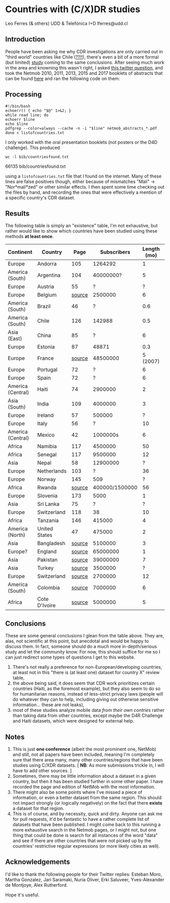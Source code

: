 * Countries with (C/X)DR studies

Leo Ferres (& others)
UDD & Telefónica I+D
lferres@udd.cl

** Introduction

   People have been asking me why CDR investigations are only carried
   out in "third world" countries like Chile ([[https://en.wikipedia.org/wiki/Economy_of_Chile][??!!]]), there's even a
   bit of a more formal (but limited) [[https://www.ncbi.nlm.nih.gov/pmc/articles/PMC6072975/][study]] coming to the same
   conclusions. After seeing much work in the area and knowning this
   wasn't right, I asked [[https://twitter.com/leoferres/status/1173009065494110208][this twitter question]], and took the Netmob
   2010, 2011, 2013, 2015 and 2017 booklets of abstracts that can be
   found [[http://netmob.org/][here]] and ran the following code on them:

** Processing

   #+begin_src shell :tangle cfndpdf.sh
   #!/bin/bash
   echoerr() { echo "$@" 1>&2; }
   while read line; do
   echoerr $line
   echo $line
   pdfgrep --color=always --cache -n -i "$line" netmob_abstracts_*.pdf
   done < listofcountries.txt
   #+end_src

   I only worked with the oral presentation booklets (not posters or
   the D4D challenge). This produced

   #+begin_src shell :results raw :exports both
   wc -l bib/countriesfound.txt
   #+end_src

   #+RESULTS:
   66135 bib/countriesfound.txt

   using a =listofcountries.txt= file that I found on the
   internet. Many of these lines are false positives though, either
   because of mismatches "Mali" -> "Nor*mali*zed" or other similar
   effects. I then spent some time checking out the files by hand, and
   recording the ones that were effectively a mention of a specific
   country's CDR dataset.

** Results

   The following table is simply an "existence" table, I'm not
   exhaustive, but rather would like to show which countries have been
   studied using these methods *at least once*.

| Continent         | Country       |   Page |    Subscribers | Length (mo) | Year | Contributor        |
|-------------------+---------------+--------+----------------+-------------+------+--------------------|
| Europe            | Andorra       |    105 |        1264292 |           1 | 2017 | NetMob             |
| America (South)   | Argentina     |    104 |      40000000? |           5 | 2013 | NetMob             |
| Europe            | Austria       |     55 |              ? |           ? | 2013 | NetMob             |
| Europe            | Belgium       | [[https://arxiv.org/pdf/0905.0692.pdf][source]] |        2500000 |           6 | 2009 | =@leoferres=       |
| America (South)   | Brazil        |     46 |              ? |         0.6 | 2013 | NetMob             |
| America (South)   | Chile         |    126 |         142988 |         0.5 | 2017 | NetMob             |
| Asia (East)       | China         |     85 |              ? |           6 | 2017 | NetMob             |
| Europe            | Estonia       |     87 |          48871 |         0.3 | 2015 | NetMob             |
| Europe            | France        | [[https://theses.ncl.ac.uk/jspui/handle/10443/4399][source]] |       48500000 |    5 (2007) | 2018 | =@Metti_Hoof=      |
| Europe            | Portugal      |     72 |              ? |           6 | 2013 | NetMob             |
| Europe            | Spain         |     72 |              ? |           6 | 2013 | NetMob             |
| America (Central) | Haiti         |     74 |        2900000 |           2 | 2015 | NetMob             |
| Asia (South)      | India         |    109 |        4000000 |           3 | 2015 | NetMob             |
| Europe            | Ireland       |     57 |         500000 |           ? | 2011 | NetMob             |
| Europe            | Italy         |     56 |              ? |          10 | 2010 | NetMob             |
| America (Central) | Mexico        |     42 |       1000000s |           6 | 2015 | NetMob             |
| Africa            | Namibia       |    117 |        4500000 |          50 | 2017 | NetMob             |
| Africa            | Senegal       |    117 |        9500000 |          12 | 2017 | NetMob             |
| Asia              | Nepal         |     58 |       12900000 |           ? | 2017 | NetMob             |
| Europe            | Netherlands   |    103 |              ? |          36 | 2011 | NetMob             |
| Europe            | Norway        |    145 |            509 |           ? | 2013 | NetMob             |
| Africa            | Rwanda        | [[https://academic.oup.com/restud/article/86/3/1033/5061115?guestAccessKey=8628aed3-426d-4fc6-af39-bd5561c493a3][source]] | 400000/1500000 |          56 | 2015 | =@deaneckles=      |
| Europe            | Slovenia      |    173 |           5000 |           1 | 2013 | NetMob             |
| Asia              | Sri Lanka     |     75 |              ? |           ? | 2017 | NetMob             |
| Europe            | Switzerland   |    118 |             38 |          10 | 2013 | NetMob             |
| Africa            | Tanzania      |    146 |         415000 |           4 | 2017 | NetMob             |
| America (North)   | United States |     47 |         475000 |           2 | 2011 | NetMob             |
|-------------------+---------------+--------+----------------+-------------+------+--------------------|
| Asia              | Bangladesh    | [[https://link.springer.com/article/10.1007/s10584-016-1753-7][source]] |        5100000 |           3 | 2016 | =@arutherfordium=  |
| Europe?           | England       | [[http://www.uvm.edu/pdodds/files/papers/others/everything/beep2010a.pdf][source]] |       65000000 |           1 | 2010 | =@arutherfordium=  |
| Asia              | Pakistan      | [[https://www.pnas.org/content/112/38/11887.long][source]] |       39000000 |           7 | 2015 | =@arutherfordium=  |
| Asia              | Turkey        | [[https://d4r.turktelekom.com.tr/][source]] |        3500000 |           ? | 2017 | =@arutherfordium=  |
| Europe            | Switzerland   | [[https://diegopuga.org/papers/calling.pdf][source]] |        2700000 |          12 | 2019 | =@ProfDiegoPuga=   |
| America (South)   | Colombia      | [[https://www.unglobalpulse.org/news/using_mobile_traces_curve_Zika_spread_Colombia][source]] |        7000000 |           6 | 2018 | =@danielapaolotti= |
| Africa            | Cote D'Ivoire | [[https://link.springer.com/article/10.1140/epjds/s13688-015-0053-1][source]] |        5000000 |           5 | 2012 | =@lbravoc=         |


** Conclusions

These are some general conclusions I glean from the table above. They
are, alas, not scientific at this point, but anecdotal and would be
happy to discuss them. In fact, someone should do a much more
in-depth/serious study and let the community know. For now, this
should suffice for me so I can just redirect some types of questions I
get to this website.

1. There's not really a preference for non-European/developing
   countries, at least not in this "there is (at least one) dataset
   for country X" review table,
2. the above being said, it does seem that CDR work prioritizes
   certain countries (Haiti, as the foremost example), but they also
   seem to do so for humanitarian reasons, instead of less-strict
   privacy laws (people will do whatever they can to help, including
   giving out otherwise sensitive information... these are not leaks),
3. most of these studies analyze mobile data /from their own contries/
   rather than taking data from other countries, except maybe the D4R
   Challenge and Haiti datasets, which were designed for external
   help.

** Notes

1. This is just *one conference* (albeit the most prominent one,
   NetMob) and still, not all papers have been included, meaning I'm
   completely sure that there area many, many other countries/regions
   that have been studies using C/XDR datasets. [ *NB*: As more
   submissions trickle in, I will have to add other sources. ]
2. Sometimes, there may be little information about a dataset in a
   given country, but then it has been studied further in some other
   paper. I have recorded the page and edition of NetMob with the
   most information.
3. There might also be some points where I've missed a piece of
   information, or even a better dataset from the same region. This
   should not impact strongly (or logically negatively) on the fact
   that there *exists* a dataset for that region.
4. This is of course, and by necessity, quick and dirty. Anyone can
   ask me for pull requests, it'd be fantastic to have a rather
   complete list of datasets that have been published. I might come
   back to this running a more exhaustive search in the Netmob pages,
   or I might not, but one thing that could be done is search for all
   instances of the word "data" and see if there are other countries
   that were not picked up by the countries' restrictive regular
   expressions (or more likely cities as well).

** Acknowledgements

I'd like to thank the following people for their Twitter replies:
Esteban Moro, Martha Gonzalez, Jari Saramaki, Nuria Oliver, Erki
Saluveer, Yves-Alexander de Montjoye, Alex Rutherford.

Hope it's useful.

